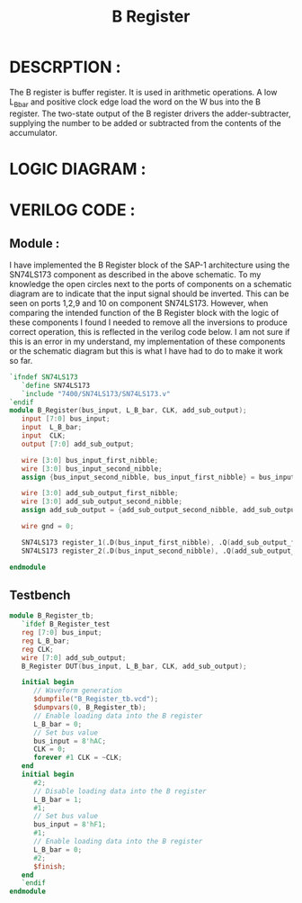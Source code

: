 #+title: B Register
#+property: header-args :tangle B_Register.v
#+auto-tangle: t
#+startup: showeverything


* DESCRPTION :
The B register is buffer register. It is used in arithmetic operations. A low L_B_bar and positive clock edge load the word on the W bus into the B register. The two-state output of the B register drivers the adder-subtracter, supplying the number to be added or subtracted from the contents of the accumulator.
* LOGIC DIAGRAM :
[[./B_Register_LogicDiagram.jpg]]
* VERILOG CODE :
** Module :
I have implemented the B Register block of the SAP-1 architecture using the SN74LS173 component as described in the above schematic. To my knowledge the open circles next to the ports of components on a schematic diagram are to indicate that the input signal should be inverted. This can be seen on ports 1,2,9 and 10 on component SN74LS173. However, when comparing the intended function of the B Register block with the logic of these components I found I needed to remove all the inversions to produce correct operation, this is reflected in the verilog code below. I am not sure if this is an error in my understand, my implementation of these components or the schematic diagram but this is what I have had to do to make it work so far.
#+begin_src verilog
`ifndef SN74LS173
   `define SN74LS173
   `include "7400/SN74LS173/SN74LS173.v"
`endif
module B_Register(bus_input, L_B_bar, CLK, add_sub_output);
   input [7:0] bus_input;
   input  L_B_bar;
   input  CLK;
   output [7:0] add_sub_output;

   wire [3:0] bus_input_first_nibble;
   wire [3:0] bus_input_second_nibble;
   assign {bus_input_second_nibble, bus_input_first_nibble} = bus_input;

   wire [3:0] add_sub_output_first_nibble;
   wire [3:0] add_sub_output_second_nibble;
   assign add_sub_output = {add_sub_output_second_nibble, add_sub_output_first_nibble};

   wire gnd = 0;

   SN74LS173 register_1(.D(bus_input_first_nibble), .Q(add_sub_output_first_nibble), .CLK(CLK), .CLR(gnd), .G_bar({2{L_B_bar}}), .M(gnd), .N(gnd));
   SN74LS173 register_2(.D(bus_input_second_nibble), .Q(add_sub_output_second_nibble), .CLK(CLK), .CLR(gnd), .G_bar({2{L_B_bar}}), .M(gnd), .N(gnd));

endmodule
#+end_src
** Testbench
#+begin_src verilog
module B_Register_tb;
   `ifdef B_Register_test
   reg [7:0] bus_input;
   reg L_B_bar;
   reg CLK;
   wire [7:0] add_sub_output;
   B_Register DUT(bus_input, L_B_bar, CLK, add_sub_output);

   initial begin
      // Waveform generation
      $dumpfile("B_Register_tb.vcd");
      $dumpvars(0, B_Register_tb);
      // Enable loading data into the B register
      L_B_bar = 0;
      // Set bus value
      bus_input = 8'hAC;
      CLK = 0;
      forever #1 CLK = ~CLK;
   end
   initial begin
      #2;
      // Disable loading data into the B register
      L_B_bar = 1;
      #1;
      // Set bus value
      bus_input = 8'hF1;
      #1;
      // Enable loading data into the B register
      L_B_bar = 0;
      #2;
      $finish;
   end
   `endif
endmodule
#+end_src
